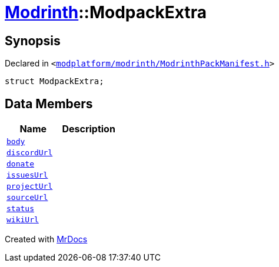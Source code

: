 [#Modrinth-ModpackExtra]
= xref:Modrinth.adoc[Modrinth]::ModpackExtra
:relfileprefix: ../
:mrdocs:


== Synopsis

Declared in `&lt;https://github.com/PrismLauncher/PrismLauncher/blob/develop/launcher/modplatform/modrinth/ModrinthPackManifest.h#L69[modplatform&sol;modrinth&sol;ModrinthPackManifest&period;h]&gt;`

[source,cpp,subs="verbatim,replacements,macros,-callouts"]
----
struct ModpackExtra;
----

== Data Members
[cols=2]
|===
| Name | Description 

| xref:Modrinth/ModpackExtra/body.adoc[`body`] 
| 

| xref:Modrinth/ModpackExtra/discordUrl.adoc[`discordUrl`] 
| 

| xref:Modrinth/ModpackExtra/donate.adoc[`donate`] 
| 

| xref:Modrinth/ModpackExtra/issuesUrl.adoc[`issuesUrl`] 
| 

| xref:Modrinth/ModpackExtra/projectUrl.adoc[`projectUrl`] 
| 

| xref:Modrinth/ModpackExtra/sourceUrl.adoc[`sourceUrl`] 
| 

| xref:Modrinth/ModpackExtra/status.adoc[`status`] 
| 

| xref:Modrinth/ModpackExtra/wikiUrl.adoc[`wikiUrl`] 
| 

|===





[.small]#Created with https://www.mrdocs.com[MrDocs]#
